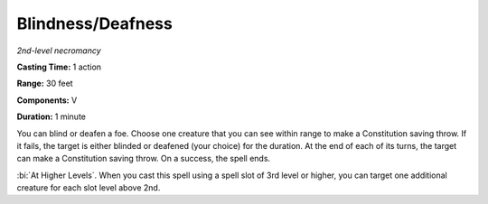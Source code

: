 .. _`Blindness/Deafness`:

Blindness/Deafness
------------------

*2nd-level necromancy*

**Casting Time:** 1 action

**Range:** 30 feet

**Components:** V

**Duration:** 1 minute

You can blind or deafen a foe. Choose one creature that you can see
within range to make a Constitution saving throw. If it fails, the
target is either blinded or deafened (your choice) for the duration. At
the end of each of its turns, the target can make a Constitution saving
throw. On a success, the spell ends.

:bi:`At Higher Levels`. When you cast this spell using a spell slot of
3rd level or higher, you can target one additional creature for each
slot level above 2nd.

